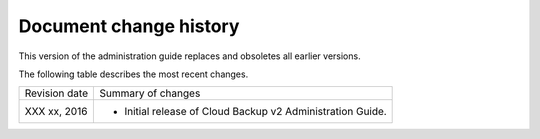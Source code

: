 .. _doc-change-history:

Document change history
~~~~~~~~~~~~~~~~~~~~~~~~~~~~

This version of the administration guide replaces and obsoletes all earlier versions. 

The following table describes the most recent changes.

+--------------------------+--------------------------------------------------+
| Revision date            | Summary of changes                               |
+--------------------------+--------------------------------------------------+
|XXX xx, 2016              | -  Initial release of Cloud Backup v2            |
|                          |    Administration Guide.                         |
+--------------------------+--------------------------------------------------+
